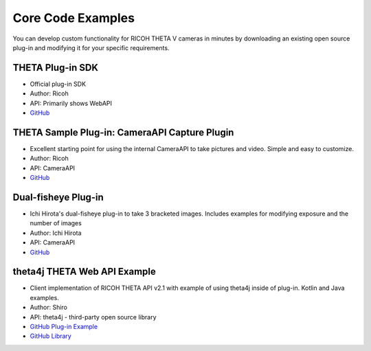 Core Code Examples
==================

You can develop custom functionality for RICOH THETA V 
cameras in minutes by downloading an existing open source 
plug-in and modifying it for your specific requirements.

THETA Plug-in SDK
-----------------
* Official plug-in SDK
* Author: Ricoh
* API: Primarily shows WebAPI
* `GitHub <https://github.com/ricohapi/theta-plugin-sdk>`_ 

THETA Sample Plug-in: CameraAPI Capture Plugin
----------------------------------------------
* Excellent starting point for using the internal CameraAPI to take pictures and video. Simple and easy to customize. 
* Author: Ricoh
* API: CameraAPI
* `GitHub <https://github.com/theta360developers/theta-plugin-camera-api-sample>`_



Dual-fisheye Plug-in
--------------------
* Ichi Hirota's dual-fisheye plug-in to take 3 bracketed images. Includes examples for modifying 
  exposure and the number of images
* Author: Ichi Hirota
* API: CameraAPI
* `GitHub <https://github.com/theta360developers/original-dual-fisheye-plugin>`_ 



theta4j THETA Web API Example
-----------------------------
* Client implementation of RICOH THETA API v2.1 with example of using theta4j inside of plug-in. Kotlin and Java examples. 
* Author: Shiro
* API: theta4j - third-party open source library
* `GitHub Plug-in Example <https://github.com/theta4j/theta-web-api/tree/master/plugin-example>`_
* `GitHub Library <https://github.com/theta4j/theta-web-api>`_

